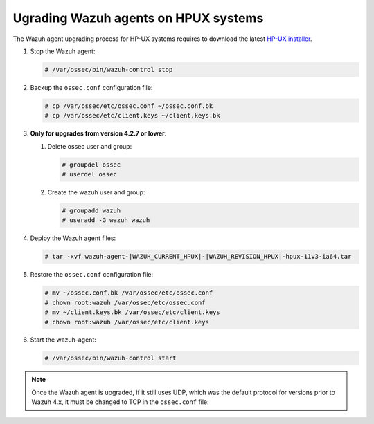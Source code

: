 .. Copyright (C) 2015, Wazuh, Inc.

.. meta::
  :description: Check out how to upgrade the Wazuh agent to the latest available version remotely, using the agent_upgrade tool or the Wazuh API, or locally.


Ugrading Wazuh agents on HPUX systems
=====================================

The Wazuh agent upgrading process for HP-UX systems requires to download the latest `HP-UX installer <https://packages.wazuh.com/|WAZUH_CURRENT_MAJOR_HPUX|/hp-ux/wazuh-agent-|WAZUH_CURRENT_HPUX|-|WAZUH_REVISION_HPUX|-hpux-11v3-ia64.tar>`_.

#. Stop the Wazuh agent:

   .. code-block:: console

      # /var/ossec/bin/wazuh-control stop


#. Backup the ``ossec.conf`` configuration file:

   .. code-block:: console

      # cp /var/ossec/etc/ossec.conf ~/ossec.conf.bk
      # cp /var/ossec/etc/client.keys ~/client.keys.bk


#. **Only for upgrades from version 4.2.7 or lower**:  
      
   #. Delete ossec user and group:

      .. code-block:: console

         # groupdel ossec
         # userdel ossec

   #. Create the wazuh user and group:

      .. code-block:: console

         # groupadd wazuh
         # useradd -G wazuh wazuh

#. Deploy the Wazuh agent files:

   .. code-block:: console

      # tar -xvf wazuh-agent-|WAZUH_CURRENT_HPUX|-|WAZUH_REVISION_HPUX|-hpux-11v3-ia64.tar


#. Restore the ``ossec.conf`` configuration file:

   .. code-block:: console

      # mv ~/ossec.conf.bk /var/ossec/etc/ossec.conf
      # chown root:wazuh /var/ossec/etc/ossec.conf
      # mv ~/client.keys.bk /var/ossec/etc/client.keys
      # chown root:wazuh /var/ossec/etc/client.keys


#. Start the wazuh-agent:

   .. code-block:: console

      # /var/ossec/bin/wazuh-control start

.. note::

   Once the Wazuh agent is upgraded, if it still uses UDP, which was the default protocol for versions prior to Wazuh 4.x, it must be changed to TCP in the ``ossec.conf`` file:
   
   .. code-block:: console
     :emphasize-lines: 6
   
     <ossec_config>
       <client>
         <server>
           <address>172.16.1.17</address>
           <port>1514</port>
           <protocol>udp</protocol>
         </server>               
